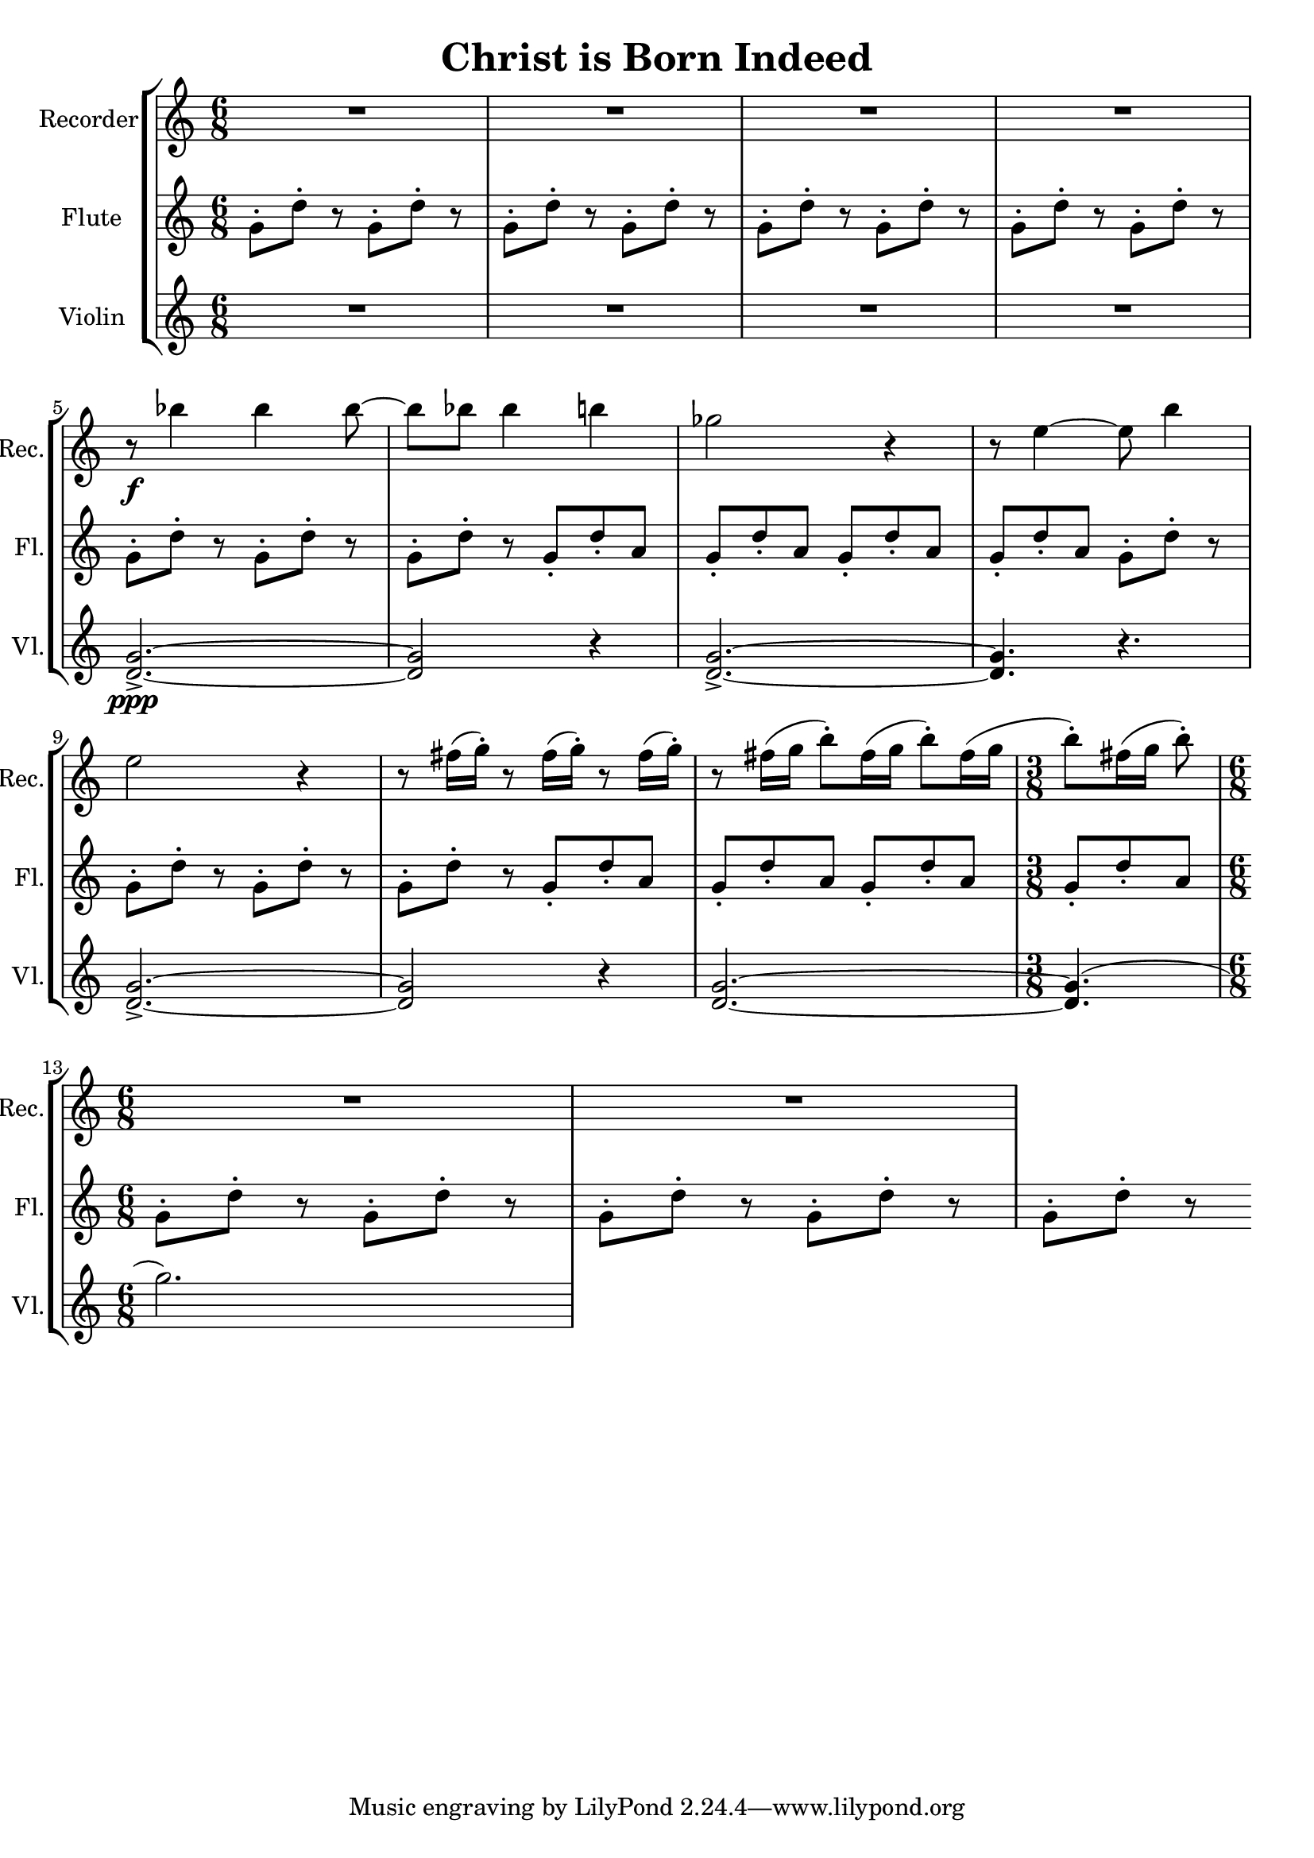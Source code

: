 \version "2.20.0"  % necessary for upgrading to future LilyPond versions.

\header{
  title = "Christ is Born Indeed"
}

\score {
  \new StaffGroup <<
    \new Staff \with {
      instrumentName = "Recorder"
      shortInstrumentName = "Rec."
      midiInstrument = #"recorder"
    } \relative c''' {
      \clef treble
      \time 6/8
      \repeat unfold 4 { R2. }
      \break
      
      r8\f bes4 bes bes8~
      bes8 bes8 bes4 b4
      ges2 r4
      r8 e4~ e8 b'4
      \break

      e,2 r4
      \repeat unfold 3 { r8 fis16( g-.) }
      r8 fis16([ g] b8-.[) fis16( g] b8-.[) fis16( g]
      \time 3/8
      b8-.)[ fis16( g] b8-.)
      \break
      
      \time 6/8
      \repeat unfold 2 { R2. }
    }

    \new Staff \with {
      instrumentName = "Flute"
      shortInstrumentName = "Fl."
      midiInstrument = #"flute"
    } \relative c'' {
      \clef treble
      \time 6/8
      \repeat unfold 11 { g8-.[ d'-.] r }
      \repeat unfold 4 { g,8-. d'-. a }
      \repeat unfold 4 { g8-.[ d'-.] r }
      \repeat unfold 4 { g,8-. d'-. a }
      \repeat unfold 5 { g8-.[ d'-.] r }
    }

    \new Staff \with {
      instrumentName = "Violin"
      shortInstrumentName = "Vl."
      midiInstrument = #"violin"
    } \relative c'' {
      \repeat unfold 4 { R2. }
      <g d>2.->\ppp~
      <g d>2 r4
      <g d>2.->~
      <g d>4. r4.
      <g d>2.->~
      <g d>2 r4
      <g d>2.~
      <g d>4.(
      g'2.)
    }
  >>

  \layout {}
  \midi {
    \tempo 4 = 128
  }
}